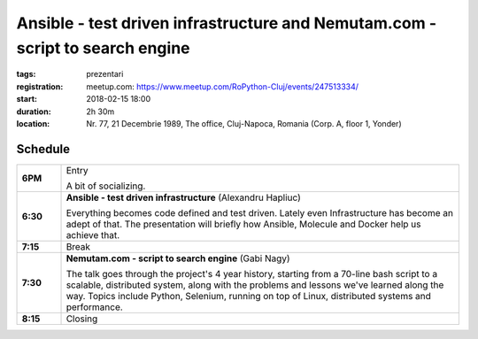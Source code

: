 Ansible - test driven infrastructure and Nemutam.com - script to search engine
##############################################################################

:tags: prezentari
:registration:
    meetup.com: https://www.meetup.com/RoPython-Cluj/events/247513334/
:start: 2018-02-15 18:00
:duration: 2h 30m
:location: Nr. 77, 21 Decembrie 1989, The office, Cluj-Napoca, Romania (Corp. A, floor 1, Yonder)

Schedule
========

.. list-table::
    :stub-columns: 1
    :widths: 10 90

    * - 6PM
      - Entry

        A bit of socializing.

    * - 6:30
      - **Ansible - test driven infrastructure** (Alexandru Hapliuc)

        Everything becomes code defined and test driven. Lately even
        Infrastructure has become an adept of that. The presentation will
        briefly how Ansible, Molecule and Docker help us achieve that.

    * - 7:15
      - Break

    * - 7:30
      - **Nemutam.com - script to search engine** (Gabi Nagy)

        The talk goes through the project's 4 year history, starting from a
        70-line bash script to a scalable, distributed system, along with the
        problems and lessons we've learned along the way. Topics include
        Python, Selenium, running on top of Linux, distributed systems and
        performance.

    * - 8:15
      - Closing

